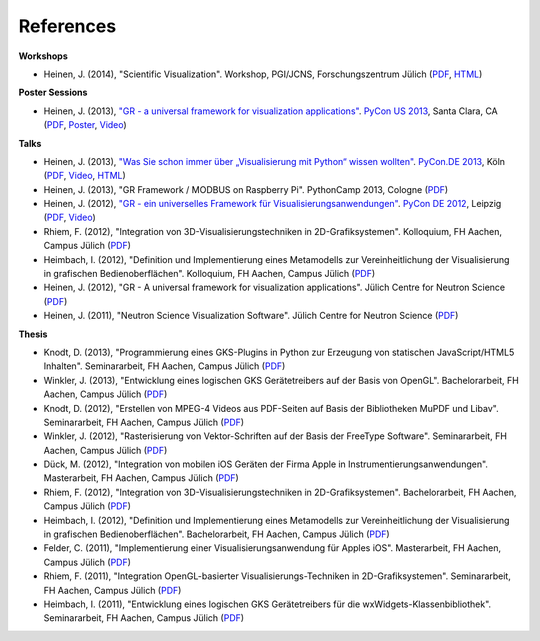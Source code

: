 References
----------

**Workshops**

* Heinen, J. (2014), "Scientific Visualization". Workshop, PGI/JCNS, Forschungszentrum Jülich (`PDF <http://iffwww.iff.kfa-juelich.de/pub/doc/sci-vis.pdf>`__, `HTML <http://iffwww.iff.kfa-juelich.de/pub/doc/sci-vis/>`__)

**Poster Sessions**

* Heinen, J. (2013), `"GR - a universal framework for visualization applications" <https://us.pycon.org/2013/schedule/presentation/158>`__. `PyCon US 2013 <https://us.pycon.org/2013>`__, Santa Clara, CA (`PDF <http://iffwww.iff.kfa-juelich.de/pub/doc/GR-A_Universal_Framework_for_Visualization_Applications.pdf>`__, `Poster <http://iffwww.iff.kfa-juelich.de/pub/doc/PyCon_US_2013_GR-A_Universal_Framework_for_Visualization_Applications.pdf>`__, `Video <https://www.youtube.com/watch?v=LqX_ZHwWRW8>`__)

**Talks**

* Heinen, J. (2013), `"Was Sie schon immer über „Visualisierung mit Python“ wissen wollten" <https://2013.de.pycon.org/schedule/sessions/45>`__. `PyCon.DE 2013 <https://2013.de.pycon.org>`__, Köln (`PDF <http://iffwww.iff.kfa-juelich.de/pub/doc/Was_Sie_schon_immer_ueber_Visualisierung_mit_Python_wissen_wollten.pdf>`__, `Video <https://www.youtube.com/watch?v=muvvgXc8Xlw>`__, `HTML <http://iffwww.iff.kfa-juelich.de/pub/doc/PyCon_DE_2013>`__)

* Heinen, J. (2013), "GR Framework / MODBUS on Raspberry Pi". PythonCamp 2013, Cologne (`PDF <http://iffwww.iff.kfa-juelich.de/pub/doc/GR_Framework_&_MODBUS_on_Raspberry_Pi.pdf>`__)

* Heinen, J. (2012), `"GR - ein universelles Framework für Visualisierungsanwendungen" <https://2012.de.pycon.org/programm/schedule/sessions/54>`__. `PyCon DE 2012 <https://2012.de.pycon.org>`__, Leipzig (`PDF <http://iffwww.iff.kfa-juelich.de/pub/doc/GR-ein_universelles_Framework_fuer_Visualisierungsanwendungen.pdf>`__, `Video <http://www.youtube.com/watch?v=EhLPAEUI4l0>`__)

* Rhiem, F. (2012), "Integration von 3D-Visualisierungstechniken in 2D-Grafiksystemen". Kolloquium, FH Aachen, Campus Jülich (`PDF <http://iffwww.iff.kfa-juelich.de/pub/doc/Bachelorvortrag_FlorianRhiem.pdf>`__)

* Heimbach, I. (2012), "Definition und Implementierung eines Metamodells zur Vereinheitlichung der Visualisierung in grafischen Bedienoberflächen". Kolloquium, FH Aachen, Campus Jülich (`PDF <http://iffwww.iff.kfa-juelich.de/pub/doc/Bachelorvortrag_IngoHeimbach.pdf>`__)

* Heinen, J. (2012), "GR - A universal framework for visualization applications". Jülich Centre for Neutron Science (`PDF <http://iffwww.iff.kfa-juelich.de/pub/doc/GR%20-%20A%20universal%20framework%20for%20visualization%20applications.pdf>`__)

* Heinen, J. (2011), "Neutron Science Visualization Software". Jülich Centre for Neutron Science (`PDF <http://iffwww.iff.kfa-juelich.de/pub/doc/Neutron%20Science%20Visualization%20Software.pdf>`__)

**Thesis**

* Knodt, D. (2013), "Programmierung eines GKS-Plugins in Python zur Erzeugung von statischen JavaScript/HTML5 Inhalten". Seminararbeit, FH Aachen, Campus Jülich (`PDF <http://iffwww.iff.kfa-juelich.de/pub/doc/Bachelorarbeit_DavidKnodt.pdf>`__)

* Winkler, J. (2013), "Entwicklung eines logischen GKS Gerätetreibers auf der Basis von OpenGL". Bachelorarbeit, FH Aachen, Campus Jülich (`PDF <http://iffwww.iff.kfa-juelich.de/pub/doc/Bachelorarbeit_JoergWinkler.pdf>`__)

* Knodt, D. (2012), "Erstellen von MPEG-4 Videos aus PDF-Seiten auf Basis der Bibliotheken MuPDF und Libav". Seminararbeit, FH Aachen, Campus Jülich (`PDF <http://iffwww.iff.kfa-juelich.de/pub/doc/Seminararbeit_DavidKnodt.pdf>`__)

* Winkler, J. (2012), "Rasterisierung von Vektor-Schriften auf der Basis der FreeType Software". Seminararbeit, FH Aachen, Campus Jülich (`PDF <http://iffwww.iff.kfa-juelich.de/pub/doc/Seminararbeit_JoergWinkler.pdf>`__)

* Dück, M. (2012), "Integration von mobilen iOS Geräten der Firma Apple in Instrumentierungsanwendungen". Masterarbeit, FH Aachen, Campus Jülich (`PDF <http://iffwww.iff.kfa-juelich.de/pub/doc/Masterarbeit_MarcelDueck.pdf>`__)

* Rhiem, F. (2012), "Integration von 3D-Visualisierungstechniken in 2D-Grafiksystemen". Bachelorarbeit, FH Aachen, Campus Jülich (`PDF <http://iffwww.iff.kfa-juelich.de/pub/doc/Bachelorarbeit_FlorianRhiem.pdf>`__)

* Heimbach, I. (2012), "Definition und Implementierung eines Metamodells zur Vereinheitlichung der Visualisierung in grafischen Bedienoberflächen". Bachelorarbeit, FH Aachen, Campus Jülich (`PDF <http://iffwww.iff.kfa-juelich.de/pub/doc/Bachelorarbeit_IngoHeimbach.pdf>`__)

* Felder, C. (2011), "Implementierung einer Visualisierungsanwendung für Apples iOS". Masterarbeit, FH Aachen, Campus Jülich (`PDF <http://iffwww.iff.kfa-juelich.de/pub/doc/Masterarbeit_ChristianFelder.pdf>`__)

* Rhiem, F. (2011), "Integration OpenGL-basierter Visualisierungs-Techniken in 2D-Grafiksystemen". Seminararbeit, FH Aachen, Campus Jülich (`PDF <http://iffwww.iff.kfa-juelich.de/pub/doc/Seminararbeit_FlorianRhiem.pdf>`__)

* Heimbach, I. (2011), "Entwicklung eines logischen GKS Gerätetreibers für die wxWidgets-Klassenbibliothek". Seminararbeit, FH Aachen, Campus Jülich (`PDF <http://iffwww.iff.kfa-juelich.de/pub/doc/Seminararbeit_IngoHeimbach.pdf>`__)

